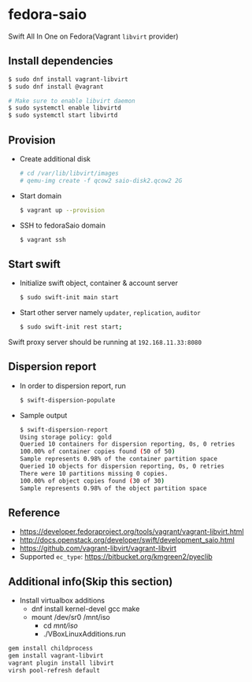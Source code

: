 * fedora-saio

  Swift All In One on Fedora(Vagrant =libvirt= provider)

** Install dependencies

   #+BEGIN_SRC sh
     $ sudo dnf install vagrant-libvirt
     $ sudo dnf install @vagrant

     # Make sure to enable libvirt daemon
     $ sudo systemctl enable libvirtd
     $ sudo systemctl start libvirtd
   #+END_SRC

** Provision

   - Create additional disk
	 #+BEGIN_SRC sh
       # cd /var/lib/libvirt/images
       # qemu-img create -f qcow2 saio-disk2.qcow2 2G
	 #+END_SRC

   - Start domain
	 #+BEGIN_SRC sh
       $ vagrant up --provision
     #+END_SRC

   - SSH to fedoraSaio domain
     #+BEGIN_SRC sh
       $ vagrant ssh
     #+END_SRC

** Start swift

   - Initialize swift object, container & account server
	 #+BEGIN_SRC sh
       $ sudo swift-init main start
     #+END_SRC

   - Start other server namely =updater=, =replication=, =auditor=
	 #+BEGIN_SRC sh
       $ sudo swift-init rest start;
	 #+END_SRC

   Swift proxy server should be running at =192.168.11.33:8080=

** Dispersion report

   - In order to dispersion report, run

	 #+BEGIN_SRC sh
       $ swift-dispersion-populate
	 #+END_SRC

   - Sample output

	 #+BEGIN_SRC sh
       $ swift-dispersion-report
       Using storage policy: gold
       Queried 10 containers for dispersion reporting, 0s, 0 retries
       100.00% of container copies found (50 of 50)
       Sample represents 0.98% of the container partition space
       Queried 10 objects for dispersion reporting, 0s, 0 retries
       There were 10 partitions missing 0 copies.
       100.00% of object copies found (30 of 30)
       Sample represents 0.98% of the object partition space
	 #+END_SRC

** Reference

   - [[https://developer.fedoraproject.org/tools/vagrant/vagrant-libvirt.html]]
   - [[http://docs.openstack.org/developer/swift/development_saio.html]]
   - [[https://github.com/vagrant-libvirt/vagrant-libvirt]]
   - Supported =ec_type=: [[https://bitbucket.org/kmgreen2/pyeclib]]

** Additional info(Skip this section)
   - Install virtualbox additions
     - dnf install kernel-devel gcc make
     - mount /dev/sr0 /mnt/iso
       - cd /mnt/iso/
       - ./VBoxLinuxAdditions.run


   #+BEGIN_SRC sh
     gem install childprocess
     gem install vagrant-libvirt
     vagrant plugin install libvirt
	 virsh pool-refresh default
   #+END_SRC
